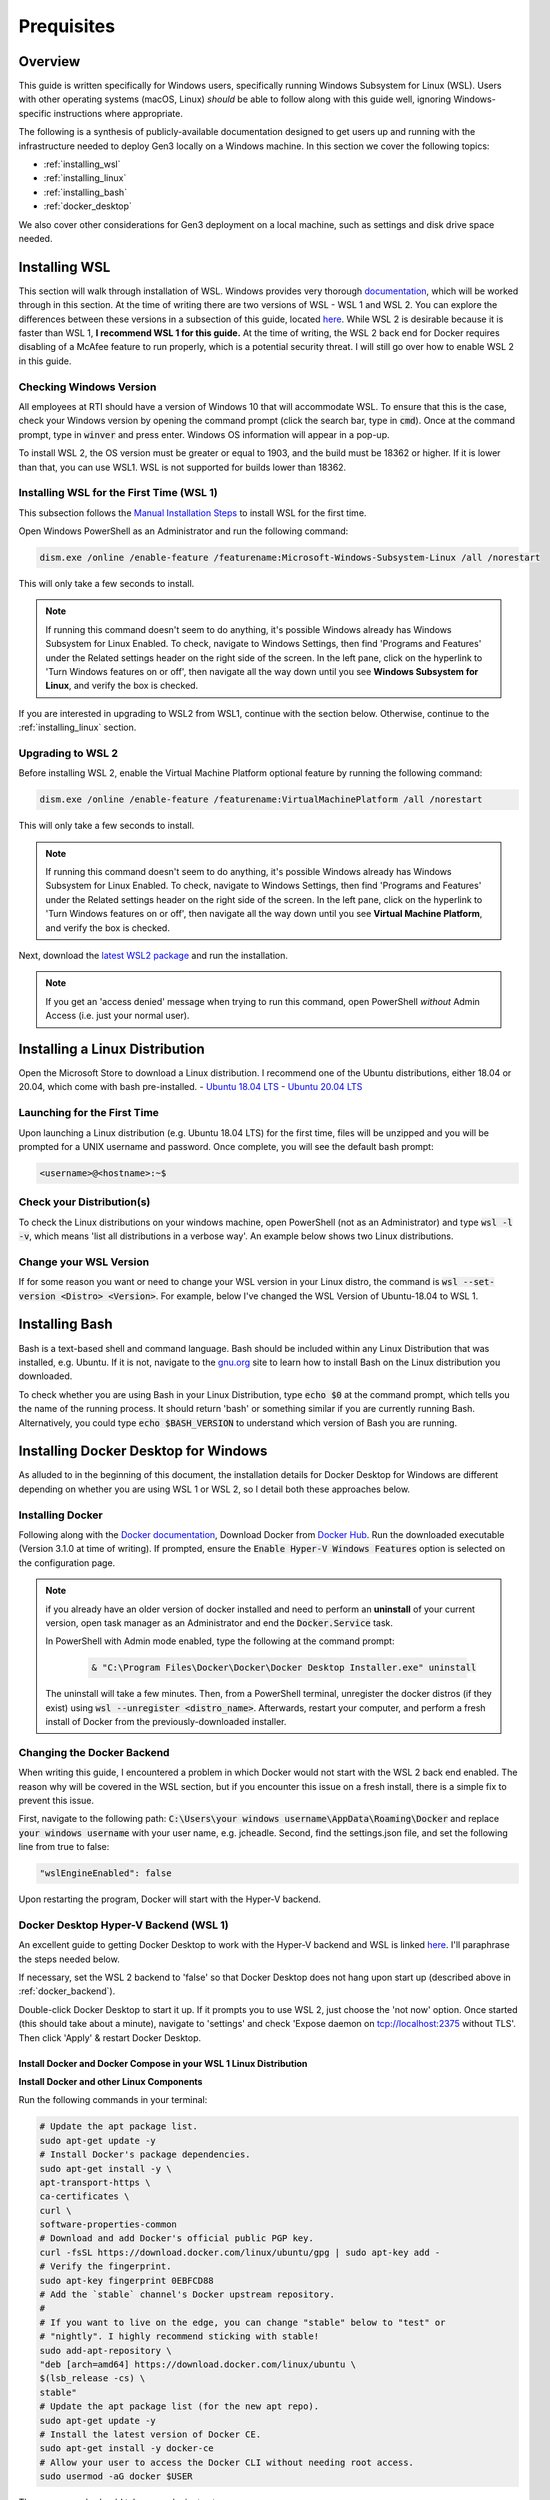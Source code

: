 .. _prerequisites:

Prequisites
===========

Overview
++++++++

This guide is written specifically for Windows users, specifically running 
Windows Subsystem for Linux (WSL).  Users with other operating systems 
(macOS, Linux) *should* be able to follow along with this guide well, 
ignoring Windows-specific instructions where appropriate.

The following is a synthesis of publicly-available documentation designed to 
get users up and running with the infrastructure needed to deploy Gen3 locally 
on a Windows machine.  In this section we cover the following topics:

- :ref:`installing_wsl`
- :ref:`installing_linux`
- :ref:`installing_bash`
- :ref:`docker_desktop`

We also cover other considerations for Gen3 deployment on a local machine, 
such as settings and disk drive space needed.

.. _installing_wsl:

Installing WSL
++++++++++++++

This section will walk through installation of WSL.  Windows provides very 
thorough `documentation <https://docs.microsoft.com/en-us/windows/wsl/>`__, 
which will be worked through in this section.   At 
the time of writing there are two versions of WSL - WSL 1 and WSL 2.  You can 
explore the differences between these versions in a subsection of this guide, 
located `here <https://docs.microsoft.com/en-us/windows/wsl/compare-versions>`__.  
While WSL 2 is desirable because it is faster than WSL 1, 
**I recommend WSL 1 for this guide.**  At the time of writing, the WSL 2 
back end for Docker requires disabling of a McAfee feature to run properly, 
which is a potential security threat.  I will still go over how to enable 
WSL 2 in this guide.

Checking Windows Version
------------------------

All employees at RTI should have a version of Windows 10 that will accommodate 
WSL.  To ensure that this is the case, check your Windows version by opening 
the command prompt (click the search bar, type in :code:`cmd`).  
Once at the command prompt, type in :code:`winver` and press enter.  Windows OS 
information will appear in a pop-up.

.. image:: images/prerequisites/winver.png
   :width: 400
   :alt: An image showing the Windows Version

To install WSL 2, the OS version must be greater or equal to 1903, 
and the build must be 18362 or higher.  If it is lower than that, you can 
use WSL1.  WSL is not supported for builds lower than 18362. 

Installing WSL for the First Time (WSL 1)
-----------------------------------------

This subsection follows the `Manual Installation Steps <https://docs.microsoft.com/en-us/windows/wsl/install-win10#manual-installation-steps>`__ 
to install WSL for the first time.

Open Windows PowerShell as an Administrator and run the following command:

.. code-block:: sh

    dism.exe /online /enable-feature /featurename:Microsoft-Windows-Subsystem-Linux /all /norestart

.. image:: images/prerequisites/enable_wsl.png
   :width: 600
   :alt: A screencap of the PowerShell Terminal

This will only take a few seconds to install.

.. note::

    If running this command doesn't seem to do anything, it's possible Windows 
    already has Windows Subsystem for Linux Enabled.  To check, navigate to 
    Windows Settings, then find 'Programs and Features' under the Related 
    settings header on the right side of the screen.  In the left pane, click 
    on the hyperlink to 'Turn Windows features on or off', then navigate all the 
    way down until you see **Windows Subsystem for Linux**, and verify the box is 
    checked.

.. image:: images/prerequisites/windows_features_wsl.png
   :width: 400
   :alt: A screencap of the Windows Features dialogue box

If you are interested in upgrading to WSL2 from WSL1, continue with the section 
below.  Otherwise, continue to the :ref:`installing_linux` section.

Upgrading to WSL 2
------------------

Before installing WSL 2, enable the Virtual Machine Platform optional feature 
by running the following command:

.. code-block:: sh

    dism.exe /online /enable-feature /featurename:VirtualMachinePlatform /all /norestart

.. image:: images/prerequisites/enable_vmp.png
   :width: 600
   :alt: A screencap of the PowerShell Terminal - enable Virtual Machine Platform

This will only take a few seconds to install.

.. note::

    If running this command doesn't seem to do anything, it's possible Windows 
    already has Windows Subsystem for Linux Enabled.  To check, navigate to 
    Windows Settings, then find 'Programs and Features' under the Related 
    settings header on the right side of the screen.  In the left pane, click 
    on the hyperlink to 'Turn Windows features on or off', then navigate all the 
    way down until you see **Virtual Machine Platform**, and verify the box is 
    checked.

.. image:: images/prerequisites/windows_features_vmp.png
   :width: 400
   :alt: A screencap of the Windows Features dialogue box

Next, download the `latest WSL2 package <https://wslstorestorage.blob.core.windows.net/wslblob/wsl_update_x64.msi>`__ 
and run the installation.

.. note::

     If you get an 'access denied' message when trying to run this command, 
     open PowerShell *without* Admin Access (i.e. just your normal user).

.. _installing_linux:

Installing a Linux Distribution
+++++++++++++++++++++++++++++++

Open the Microsoft Store to download a Linux distribution.  
I recommend one of the Ubuntu distributions, either 18.04 or 20.04, 
which come with bash pre-installed.
- `Ubuntu 18.04 LTS <https://www.microsoft.com/store/apps/9N9TNGVNDL3Q>`__
- `Ubuntu 20.04 LTS <https://www.microsoft.com/store/apps/9n6svws3rx71>`__

Launching for the First Time
----------------------------

Upon launching a Linux distribution (e.g. Ubuntu 18.04 LTS) for the first time, 
files will be unzipped and you will be prompted for a UNIX username and password.  
Once complete, you will see the default bash prompt:

.. code-block:: sh

    <username>@<hostname>:~$

.. image:: images/prerequisites/install_bash.png
   :width: 600
   :alt: A screencap of bash installing

.. image:: images/prerequisites/bash_prompt.png
   :width: 400
   :alt: A screencap of the bash prompt

Check your Distribution(s)
--------------------------

To check the Linux distributions on your windows machine, open PowerShell 
(not as an Administrator) and type :code:`wsl -l -v`, which means 
'list all distributions in a verbose way'.  An example below shows two 
Linux distributions.

.. image:: images/prerequisites/linux_distros.png
   :width: 600
   :alt: A screencap of available linux distros

Change your WSL Version
-----------------------

If for some reason you want or need to change your WSL version in your 
Linux distro, the command is :code:`wsl --set-version <Distro> <Version>`.  
For example, below I've changed the WSL Version of Ubuntu-18.04 to WSL 1.

.. image:: images/prerequisites/linux_versions.png
   :width: 600
   :alt: A screencap showing the linux version change

.. _installing_bash:

Installing Bash
+++++++++++++++

Bash is a text-based shell and command language.  Bash should be included within 
any Linux Distribution that was installed, e.g. Ubuntu.  If it is not, navigate 
to the `gnu.org <https://www.gnu.org/software/bash/manual/html_node/Installing-Bash.html>`__ site 
to learn how to install Bash on the Linux distribution you downloaded.

To check whether you are using Bash in your Linux Distribution, type 
:code:`echo $0` at the command prompt, which tells you the name of the 
running process.  It should return 'bash' or something similar if you are 
currently running Bash.  Alternatively, you could type 
:code:`echo $BASH_VERSION`  to understand which version of Bash you are running.

.. image:: images/prerequisites/bash_version.png
   :width: 400
   :alt: A screencap of the bash version

.. _docker_desktop:

Installing Docker Desktop for Windows
+++++++++++++++++++++++++++++++++++++

As alluded to in the beginning of this document, the installation details for 
Docker Desktop for Windows are different depending on whether you are using 
WSL 1 or WSL 2, so I detail both these approaches below.

Installing Docker
-----------------

Following along with the `Docker documentation <https://docs.docker.com/docker-for-windows/install/>`__, 
Download Docker from `Docker Hub <https://hub.docker.com/editions/community/docker-ce-desktop-windows/>`__.  
Run the downloaded executable (Version 3.1.0 at time of writing).
If prompted, ensure the :code:`Enable Hyper-V Windows Features` option is 
selected on the configuration page.

.. note::

   if you already have an older version of docker installed and need to perform 
   an **uninstall** of your current version, open task manager as an Administrator and 
   end the :code:`Docker.Service` task.

   In PowerShell with Admin mode enabled, type the following at the command prompt:

    .. code-block:: sh

        & "C:\Program Files\Docker\Docker\Docker Desktop Installer.exe" uninstall  

   The uninstall will take a few minutes.  Then, from a PowerShell terminal,
   unregister the docker distros (if they exist) using :code:`wsl --unregister <distro_name>`.
   Afterwards, restart your computer, and perform a fresh install of Docker 
   from the previously-downloaded installer.

.. _docker_backend:

Changing the Docker Backend
---------------------------

When writing this guide, I encountered a problem in which Docker would not 
start with the WSL 2 back end enabled.  The reason why will be covered in the 
WSL section, but if you encounter this issue on a fresh install, there is a 
simple fix to prevent this issue.

First, navigate to the following path: :code:`C:\Users\your windows username\AppData\Roaming\Docker`
and replace :code:`your windows username` with your user name, e.g. jcheadle.
Second, find the settings.json file, and set the following line from true to false: 

.. code-block:: yaml
    
    "wslEngineEnabled": false

Upon restarting the program, Docker will start with the Hyper-V backend.

Docker Desktop Hyper-V Backend (WSL 1)
--------------------------------------

An excellent guide to getting Docker Desktop to work with the Hyper-V backend and 
WSL is linked `here <https://nickjanetakis.com/blog/setting-up-docker-for-windows-and-wsl-to-work-flawlessly>`__.
I'll paraphrase the steps needed below.

If necessary, set the WSL 2 backend to 'false' so that Docker Desktop does not
hang upon start up (described above in :ref:`docker_backend`).

Double-click Docker Desktop to start it up.  If it prompts you to use WSL 2, 
just choose the 'not now' option.  Once started (this should take about a minute), 
navigate to 'settings' and check 'Expose daemon on tcp://localhost:2375 without TLS'.  
Then click 'Apply' & restart Docker Desktop.

.. image:: images/prerequisites/docker_desktop_settings.png
   :width: 600
   :alt: A screencap of Docker Desktop settings

Install Docker and Docker Compose in your WSL 1 Linux Distribution
******************************************************************

**Install Docker and other Linux Components**

Run the following commands in your terminal:

.. code-block:: sh
    
    # Update the apt package list.
    sudo apt-get update -y
    # Install Docker's package dependencies.
    sudo apt-get install -y \
    apt-transport-https \
    ca-certificates \
    curl \
    software-properties-common
    # Download and add Docker's official public PGP key.
    curl -fsSL https://download.docker.com/linux/ubuntu/gpg | sudo apt-key add -
    # Verify the fingerprint.
    sudo apt-key fingerprint 0EBFCD88
    # Add the `stable` channel's Docker upstream repository.
    #
    # If you want to live on the edge, you can change "stable" below to "test" or
    # "nightly". I highly recommend sticking with stable!
    sudo add-apt-repository \
    "deb [arch=amd64] https://download.docker.com/linux/ubuntu \
    $(lsb_release -cs) \
    stable"
    # Update the apt package list (for the new apt repo).
    sudo apt-get update -y
    # Install the latest version of Docker CE.
    sudo apt-get install -y docker-ce
    # Allow your user to access the Docker CLI without needing root access.
    sudo usermod -aG docker $USER

These commands should take several minutes to run.

**Install Docker Compose**

Run the following commands in your terminal:

.. code-block:: sh
    
    # Install Python 3 and PIP.
    sudo apt-get install -y python3 python3-pip
    # Also upgrade pip - 
    pip3 install --upgrade pip
    # Install Docker Compose into your user's home directory.
    pip3 install --user docker-compose

Configure Paths
***************

**Make sure $HOME/.local/bin is set on your WSL $PATH**.  Open your profile path 
by entering the following at the Linux command prompt: 

.. code-block:: sh
    
    nano ~./profile

Anywhere on a new line (I entered it at the bottom), add the following: 

.. code-block:: sh
    
    export PATH="$PATH:$HOME/.local/bin" 
    
Then save the file.  Enter :code:`echo $PATH` at the command prompt, and confirm
that :code:`$HOME/.local/bin` is there.  For me, :code:`$HOME` resolves to 
:code:`/home/jcheadle`.

.. image:: images/prerequisites/pythonpath.png
   :width: 600
   :alt: A screencap of $PATH variable

Check Settings
**************

**Check that Docker & Docker Compose work**

.. code-block:: sh
    
    # You should get a bunch of output about your Docker daemon.
    # If you get a permission denied error, close + open your terminal and try again.
    docker info
    # You should get back your Docker Compose version.
    docker-compose --version

**Ensure Volume Mounts Work**

There is a mismatch of expectations for file paths between Docker and WSL.  
Docker expects a path like :code:`/c/Users/<your Windows username>`, whereas 
WSL expects a path like :code:`/mnt/c/Users/<your Windows username>`.  The 
solution lies in configuring the **wsl.conf** file.  At the Linux command prompt,
enter the following:

.. code-block:: sh
    
    sudo nano /etc/wsl.conf
    # Now make it look like this and save the file when you're done:
    [automount]
    root = /
    options = "metadata"

Fully restart your computer for this change to take effect.  Then, test with a 
Linux command on wsl, such as :code:`ls -lah /c/users` (normally this would fail 
as you would need to preface the file path with /mnt) to ensure the setting
change took effect.

Docker Desktop WSL 2 Backend
----------------------------

To enable Docker to work with WSL2, follow the guide `here <https://docs.docker.com/docker-for-windows/wsl/>`__.  
Using Docker with WSL 2 as opposed to WSL 1 increases speed and improves 
resource consumption.

Disable McAfee Access Protection
********************************

In my experience, it was required to disable the **Threat Prevention -> Enable Access Protection** setting in McAfee.  
Note that you should contact GTS or your IT Strategies Team Leader in case you 
need a risk waiver prior to making this setting change.

.. image:: images/prerequisites/mcafee.png
   :width: 300
   :alt: A screencap of a McAfee Endpoint Security setting

Run Docker Desktop for Windows, then navigate to **Settings -> General** and 
check the box for **'Use the WSL 2 based engine'**.  Then click **'Apply & Restart'.**  
This step may take several minutes.

.. image:: images/prerequisites/docker_desktop_settings_wsl2.png
   :width: 600
   :alt: A screencap of Docker Desktop settings

After the Docker container has restarted, it may prompt for enabling integration 
with WSL2 distros.  Here, ensure that your target distro is enabled.  If Docker 
does not prompt you to do this, go to **Settings -> Resources -> WSL Integration** 
to click the slider.  In the example below, I have Ubuntu-20.04 enabled.  Then click 
**'Apply & Restart'** again.

.. image:: images/prerequisites/docker_resources.png
   :width: 600
   :alt: A screencap of Docker Desktop resources

To test, navigate to your WSL 2 distro and enter :code:`docker info` at the
command prompt like before.

Other Considerations
++++++++++++++++++++

Docker Memory Settings
----------------------

In Docker Desktop, under **Settings -> Resources**, set the memory to at least 6 GB.

Docker Group Membership
-----------------------

At the Linux command prompt for your distro, enter the following: 

.. code-block:: sh

    sudo usermod -aG docker your-user 

in which :code:`your-user` is the username you chose for this Linux distro. Enter 
:code:`groups` at the command prompt to ensure docker shows up.  See example below:

.. image:: images/prerequisites/docker_group.png
   :width: 600
   :alt: A screencap of Docker group membership

Disk Drive Space
----------------

On your local disk drive, keep roughly 20-30 GB free for data and programs to 
be used in this project.

GitHub Credentials
------------------

The rest of this guide assumes you are familiar with GitHub and have an account.  
If not, familiarize yourself with the `GitHub documentation <https://docs.github.com/en/github/getting-started-with-github/signing-up-for-github/signing-up-for-a-new-github-account>`__.

Resources
+++++++++

1. `Windows Subsystem for Linux Documentation <https://docs.microsoft.com/en-us/windows/wsl/>`__
2. `Comparing WSL Versions <https://docs.microsoft.com/en-us/windows/wsl/compare-versions>`__
3. `Installing Bash <https://www.gnu.org/software/bash/manual/html_node/Installing-Bash.html>`__
4. `Installing Docker Desktop for Windows <https://docs.docker.com/docker-for-windows/install/>`__
5. `Docker Desktop WSL 2 Backend <https://docs.docker.com/docker-for-windows/wsl/>`__
6. `Docker Desktop WSL 1 Setup Guide <https://nickjanetakis.com/blog/setting-up-docker-for-windows-and-wsl-to-work-flawlessly>`__

